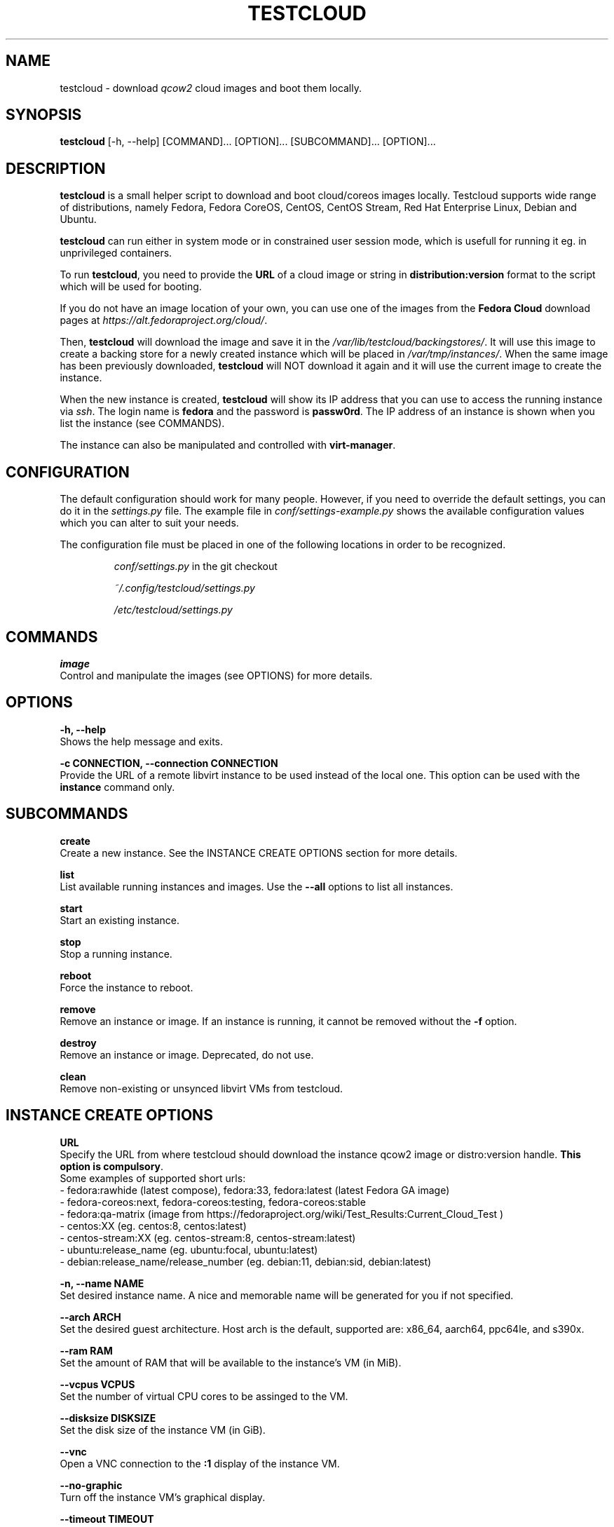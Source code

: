 .\" This is the manual page for testcloud.
.\" Contact lruzicka@redhat.com if you find an errors or a typo.
.TH TESTCLOUD 1 "11 Nov 2020" "1.0" "testcloud man page"
.SH NAME
testcloud \- download \fIqcow2\fR cloud images and boot them locally.
.SH SYNOPSIS
\fBtestcloud\fR [-h, --help] [COMMAND]... [OPTION]... [SUBCOMMAND]... [OPTION]...
.SH DESCRIPTION
.LP
\fBtestcloud\fR is a small helper script to download and boot cloud/coreos images
locally. Testcloud supports wide range of distributions, namely Fedora, Fedora CoreOS,
CentOS, CentOS Stream, Red Hat Enterprise Linux, Debian and Ubuntu.

\fBtestcloud\fR can run either in system mode or in constrained user session mode,
which is usefull for running it eg. in unprivileged containers.
.PP
To run \fBtestcloud\fR, you need to provide the \fBURL\fR of a cloud image or string in \fBdistribution:version\fR format
to the script which will be used for booting.

If you do not have an image location of your own, you can use one
of the images from the \fBFedora Cloud\fR download pages at \fIhttps://alt.fedoraproject.org/cloud/\fR.
.PP
Then, \fBtestcloud\fR will download the image and save it in the \fI/var/lib/testcloud/backingstores/\fR.
It will use this image to create a backing store for a newly created instance which will be placed in
\fI/var/tmp/instances/\fR. When the same image has been previously downloaded, \fBtestcloud\fR will NOT
download it again and it will use the current image to create the instance.
.PP
When the new instance is created, \fBtestcloud\fR will show its IP address that you can use to
access the running instance via \fIssh\fR. The login name is \fBfedora\fR and the password is
\fBpassw0rd\fR. The IP address of an instance is shown when you list the instance (see COMMANDS).
.PP
The instance can also be manipulated and controlled with \fBvirt-manager\fR.
.SH CONFIGURATION
The default configuration should work for many people. However, if you need to override the
default settings, you can do it in the \fIsettings.py\fR file. The example file in
\fIconf/settings-example.py\fR shows the available configuration values which you can
alter to suit your needs.
.PP
The configuration file must be placed in one of the following locations in order to be
recognized.
.IP
\fIconf/settings.py\fR in the git checkout
.IP
\fI~/.config/testcloud/settings.py\fR
.IP
\fI/etc/testcloud/settings.py\fR
.SH COMMANDS
\fBimage\fR
        Control and manipulate the images (see OPTIONS) for more details.
.SH OPTIONS
\fB-h, --help\fR
        Shows the help message and exits.

\fB-c CONNECTION, --connection CONNECTION\fR
        Provide the URL of a remote libvirt instance to be used instead of the local one. This option can be used with the \fBinstance\fR command only.

.SH SUBCOMMANDS
\fBcreate\fR
        Create a new instance. See the INSTANCE CREATE OPTIONS section for more details.

\fBlist\fR
        List available running instances and images. Use the \fB--all\fR options to list all instances.

\fBstart\fR
        Start an existing instance.

\fBstop\fR
        Stop a running instance.

\fBreboot\fR
        Force the instance to reboot.

\fBremove\fR
        Remove an instance or image. If an instance is running, it cannot be removed without the \fB-f\fR option.

\fBdestroy\fR
        Remove an instance or image. Deprecated, do not use.

\fBclean\fR
        Remove non-existing or unsynced libvirt VMs from testcloud.

.SH INSTANCE CREATE OPTIONS
\fBURL\fR
        Specify the URL from where testcloud should download the instance qcow2 image or distro:version handle. \fBThis option is compulsory\fR.
        Some examples of supported short urls:
        - fedora:rawhide (latest compose), fedora:33, fedora:latest (latest Fedora GA image)
        - fedora-coreos:next, fedora-coreos:testing, fedora-coreos:stable
        - fedora:qa-matrix (image from https://fedoraproject.org/wiki/Test_Results:Current_Cloud_Test )
        - centos:XX (eg. centos:8, centos:latest)
        - centos-stream:XX (eg. centos-stream:8, centos-stream:latest)
        - ubuntu:release_name (eg. ubuntu:focal, ubuntu:latest)
        - debian:release_name/release_number (eg. debian:11, debian:sid, debian:latest)

\fB-n, --name NAME\fR
        Set desired instance name. A nice and memorable name will be generated for you if not specified.

\fB--arch ARCH\fR
        Set the desired guest architecture. Host arch is the default, supported are: x86_64, aarch64, ppc64le, and s390x.

\fB--ram RAM\fR
        Set the amount of RAM that will be available to the instance's VM (in MiB).

\fB--vcpus VCPUS\fR
        Set the number of virtual CPU cores to be assinged to the VM.

\fB--disksize DISKSIZE\fR
        Set the disk size of the instance VM (in GiB).

\fB--vnc\fR
        Open a VNC connection to the \fB:1\fR display of the instance VM.

\fB--no-graphic\fR
        Turn off the instance VM's graphical display.

\fB--timeout TIMEOUT\fR
        Specify the time (in seconds) to wait for the instance boot to complete. To disable waiting time (default behaviour) set to \fB0\fR.

\fB--disk_number\fR
        \fB:\fR To provide disk number you want

\fB ADDITIONAL COREOS OPTIONS\fR

\fB--bu_file BU_FILE\fR
        \fB:\fR To provide a bu_file you want to use

\fB--ign_file IGN_FILE\fR
        \fB:\fR To provide an ign_file you want to use

\fB--ssh_path\fR
        \fB:\fR To provide a ssh pubkey path you want to use

.SH EXAMPLES
.PP
Create a new instance:
.IP
\fBtestcloud create <URL>\fR
.PP
List all available instances:
.IP
\fBtestcloud list\fR
.PP
Start an existing instance:
.IP
\fBtestcloud start <instance_name>\fR
.PP
Stop an existing instance:
.IP
\fBtestcloud stop <instance_name>\fR
.PP
Remove a running instance:
.IP
\fBtestcloud remove -f <instance_name>\fR

.SH SEE ALSO

\fBtestcloud's help\fR and the Project's \fBREADME.md\fR file

.SH BUGS
No known bugs. If you have found a bug, please report it at \fIhttps://bugzilla.redhat.com\fR.
.SH AUTHOR
Mike Ruckman (roshi@fedoraproject.org)
